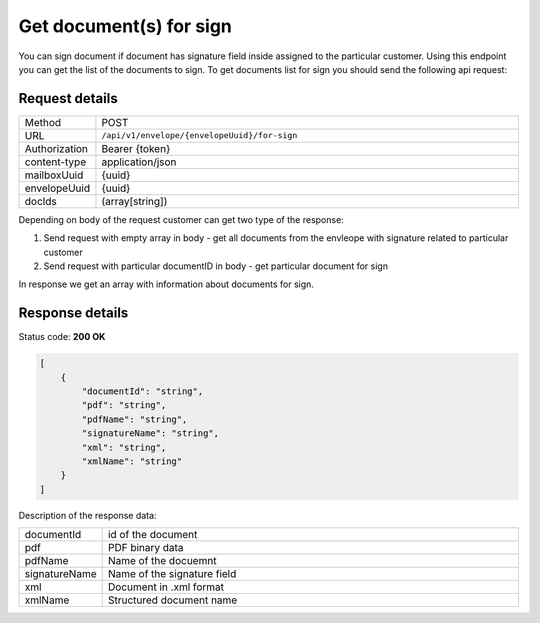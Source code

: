 ========================
Get document(s) for sign
========================

You can sign document if document has signature field inside assigned to the particular customer. Using this endpoint you can get the list of the documents to sign. To get documents list for sign you should send the following api request:

Request details
===============

.. list-table::
   :widths: 10 90

   * - Method
     - POST
   * - URL
     - ``/api/v1/envelope/{envelopeUuid}/for-sign``
   * - Authorization
     - Bearer {token}
   * - content-type
     - application/json
   * - mailboxUuid
     - {uuid}
   * - envelopeUuid
     - {uuid}
   * - docIds
     - (array[string])

Depending on body of the request customer can get two type of the response:

1. Send request with empty array in body - get all documents from the envleope with signature related to particular customer
2. Send request with particular documentID in body - get particular document for sign

In response we get an array with information about documents for sign.

Response details
================

Status code: **200 OK**

.. code-block:: json

    [
        {
            "documentId": "string",
            "pdf": "string",
            "pdfName": "string",
            "signatureName": "string",
            "xml": "string",
            "xmlName": "string"
        }
    ]

Description of the response data:

.. list-table::
   :widths: 10 90

   * - documentId
     - id of the document
   * - pdf
     - PDF binary data
   * - pdfName
     - Name of the docuemnt
   * - signatureName
     - Name of the signature field
   * - xml
     - Document in .xml format
   * - xmlName
     - Structured document name
